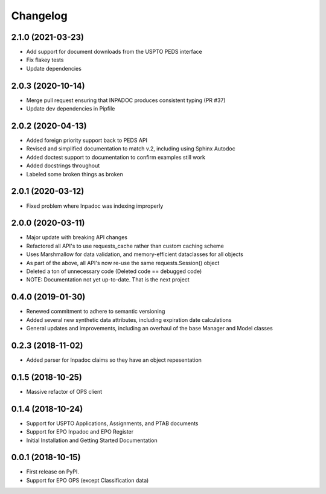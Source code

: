 
Changelog
=========

2.1.0 (2021-03-23)
------------------
* Add support for document downloads from the USPTO PEDS interface
* Fix flakey tests
* Update dependencies

2.0.3 (2020-10-14)
------------------
* Merge pull request ensuring that INPADOC produces consistent typing (PR #37)
* Update dev dependencies in Pipfile

2.0.2 (2020-04-13)
------------------
* Added foreign priority support back to PEDS API
* Revised and simplified documentation to match v.2, including using Sphinx Autodoc
* Added doctest support to documentation to confirm examples still work
* Added docstrings throughout
* Labeled some broken things as broken

2.0.1 (2020-03-12)
------------------
* Fixed problem where Inpadoc was indexing improperly

2.0.0 (2020-03-11)
------------------
* Major update with breaking API changes
* Refactored all API's to use requests_cache rather than custom caching scheme
* Uses Marshmallow for data validation, and memory-efficient dataclasses for all objects
* As part of the above, all API's now re-use the same requests.Session() object
* Deleted a ton of unnecessary code (Deleted code == debugged code)
* NOTE: Documentation not yet up-to-date. That is the next project

0.4.0 (2019-01-30)
------------------
* Renewed commitment to adhere to semantic versioning
* Added several new synthetic data attributes, including expiration date calculations
* General updates and improvements, including an overhaul of the base Manager and Model classes

0.2.3 (2018-11-02)
------------------
* Added parser for Inpadoc claims so they have an object repesentation

0.1.5 (2018-10-25)
------------------
* Massive refactor of OPS client

0.1.4 (2018-10-24)
------------------
* Support for USPTO Applications, Assignments, and PTAB documents
* Support for EPO Inpadoc and EPO Register
* Initial Installation and Getting Started Documentation

0.0.1 (2018-10-15)
------------------

* First release on PyPI.
* Support for EPO OPS (except Classification data)
